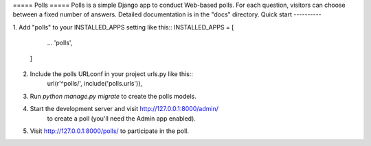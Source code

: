 ===== Polls =====
Polls is a simple Django app to conduct Web-based polls. For each question, visitors can choose between a fixed number of answers.
Detailed documentation is in the "docs" directory.
Quick start
----------

1. Add "polls" to your INSTALLED_APPS setting like this::
INSTALLED_APPS = [
		... 
		'polls',
	]
 
2. Include the polls URLconf in your project urls.py like this::
	url(r'^polls/', include('polls.urls')),

3. Run `python manage.py migrate` to create the polls models.

4. Start the development server and visit http://127.0.0.1:8000/admin/
	 to create a poll (you'll need the Admin app enabled).
	 
5. Visit http://127.0.0.1:8000/polls/ to participate in the poll. 